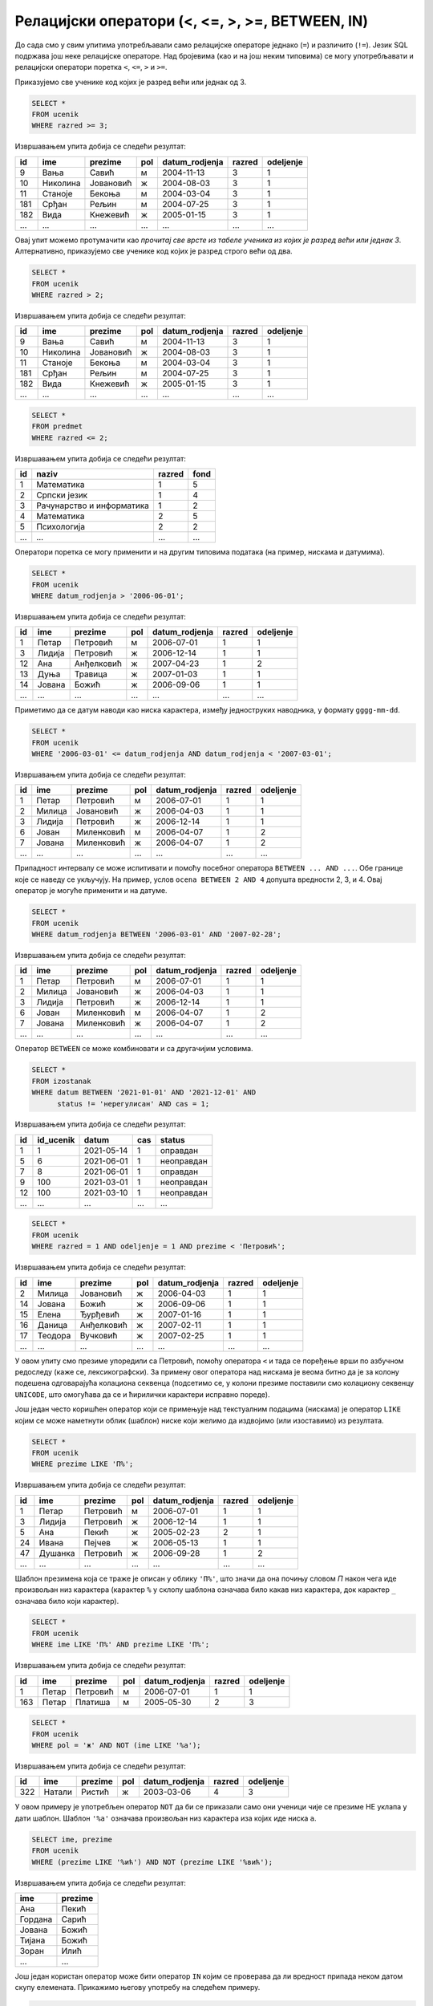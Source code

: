 .. -*- mode: rst -*-

Релацијски оператори (<, <=, >, >=, BETWEEN, IN)
================================================

До сада смо у свим упитима употребљавали само релацијске операторе
једнако (``=``) и различито (``!=``). Језик SQL подржава још неке
релацијске операторе. Над бројевима (као и на још неким типовима) се
могу употребљавати и релацијски оператори поретка ``<``, ``<=``, ``>``
и ``>=``.

.. questionnote::

   Приказати све ученике старијих разреда


Приказујемо све ученике код којих је разред већи или једнак од 3.
   
.. code-block:: sql
                
   SELECT *
   FROM ucenik
   WHERE razred >= 3;

Извршавањем упита добија се следећи резултат:

.. csv-table::
   :header:  "id", "ime", "prezime", "pol", "datum_rodjenja", "razred", "odeljenje"

   9, Вања, Савић, м, 2004-11-13, 3, 1
   10, Николина, Јовановић, ж, 2004-08-03, 3, 1
   11, Станоје, Бекоња, м, 2004-03-04, 3, 1
   181, Срђан, Рељин, м, 2004-07-25, 3, 1
   182, Вида, Кнежевић, ж, 2005-01-15, 3, 1
   ..., ..., ..., ..., ..., ..., ...

Овај упит можемо протумачити као *прочитај све врсте из табеле ученика
из којих је разред већи или једнак 3*. Алтернативно, приказујемо све
ученике код којих је разред строго већи од два.
   
.. code-block:: sql

   SELECT *
   FROM ucenik
   WHERE razred > 2;

Извршавањем упита добија се следећи резултат:

.. csv-table::
   :header:  "id", "ime", "prezime", "pol", "datum_rodjenja", "razred", "odeljenje"

   9, Вања, Савић, м, 2004-11-13, 3, 1
   10, Николина, Јовановић, ж, 2004-08-03, 3, 1
   11, Станоје, Бекоња, м, 2004-03-04, 3, 1
   181, Срђан, Рељин, м, 2004-07-25, 3, 1
   182, Вида, Кнежевић, ж, 2005-01-15, 3, 1
   ..., ..., ..., ..., ..., ..., ...


.. questionnote::
   
   Приказати све податке о предметима у прва два разреда
   
.. code-block:: sql

   SELECT *
   FROM predmet
   WHERE razred <= 2;

Извршавањем упита добија се следећи резултат:

.. csv-table::
   :header:  "id", "naziv", "razred", "fond"

   1, Математика, 1, 5
   2, Српски језик, 1, 4
   3, Рачунарство и информатика, 1, 2
   4, Математика, 2, 5
   5, Психологија, 2, 2
   ..., ..., ..., ...

Оператори поретка се могу применити и на другим типовима података (на
пример, нискама и датумима).


.. questionnote::

   Приказати све податке о учениицма који су рођени после првог јуна 2006.

   
.. code-block:: sql

   SELECT *
   FROM ucenik
   WHERE datum_rodjenja > '2006-06-01';

Извршавањем упита добија се следећи резултат:

.. csv-table::
   :header:  "id", "ime", "prezime", "pol", "datum_rodjenja", "razred", "odeljenje"

   1, Петар, Петровић, м, 2006-07-01, 1, 1
   3, Лидија, Петровић, ж, 2006-12-14, 1, 1
   12, Ана, Анђелковић, ж, 2007-04-23, 1, 2
   13, Дуња, Травица, ж, 2007-01-03, 1, 1
   14, Јована, Божић, ж, 2006-09-06, 1, 1
   ..., ..., ..., ..., ..., ..., ...

Приметимо да се датум наводи као ниска карактера, између једноструких
наводника, у формату ``gggg-mm-dd``.


.. questionnote::

   Приказати све податке о ученицима који су на време кренули у школу током
   2006. године (то су они који су рођени између 1. марта 2006. и 1. марта 
   2007. године, не укључујући последњи датум)

.. code-block:: sql
                
   SELECT *
   FROM ucenik
   WHERE '2006-03-01' <= datum_rodjenja AND datum_rodjenja < '2007-03-01';

Извршавањем упита добија се следећи резултат:

.. csv-table::
   :header:  "id", "ime", "prezime", "pol", "datum_rodjenja", "razred", "odeljenje"

   1, Петар, Петровић, м, 2006-07-01, 1, 1
   2, Милица, Јовановић, ж, 2006-04-03, 1, 1
   3, Лидија, Петровић, ж, 2006-12-14, 1, 1
   6, Јован, Миленковић, м, 2006-04-07, 1, 2
   7, Јована, Миленковић, ж, 2006-04-07, 1, 2
   ..., ..., ..., ..., ..., ..., ...

Припадност интервалу се може испитивати и помоћу посебног оператора
``BETWEEN ... AND ...``. Обе границе које се наведу се укључују. На
пример, услов ``ocena BETWEEN 2 AND 4`` допушта вредности 2, 3, и 4.
Овај оператор је могуће применити и на датуме.

.. code-block:: sql

   SELECT *
   FROM ucenik
   WHERE datum_rodjenja BETWEEN '2006-03-01' AND '2007-02-28';

Извршавањем упита добија се следећи резултат:

.. csv-table::
   :header:  "id", "ime", "prezime", "pol", "datum_rodjenja", "razred", "odeljenje"

   1, Петар, Петровић, м, 2006-07-01, 1, 1
   2, Милица, Јовановић, ж, 2006-04-03, 1, 1
   3, Лидија, Петровић, ж, 2006-12-14, 1, 1
   6, Јован, Миленковић, м, 2006-04-07, 1, 2
   7, Јована, Миленковић, ж, 2006-04-07, 1, 2
   ..., ..., ..., ..., ..., ..., ...

Оператор ``BETWEEN`` се може комбиновати и са другачијим условима.

.. questionnote::

   Приказати податке о свим регулисаним изостанцима на првом часу
   добијеним у 2021. години.

.. code-block:: sql

   SELECT *
   FROM izostanak
   WHERE datum BETWEEN '2021-01-01' AND '2021-12-01' AND
         status != 'нерегулисан' AND cas = 1;

Извршавањем упита добија се следећи резултат:

.. csv-table::
   :header:  "id", "id_ucenik", "datum", "cas", "status"

   1, 1, 2021-05-14, 1, оправдан
   5, 6, 2021-06-01, 1, неоправдан
   7, 8, 2021-06-01, 1, оправдан
   9, 100, 2021-03-01, 1, неоправдан
   12, 100, 2021-03-10, 1, неоправдан
   ..., ..., ..., ..., ...

                
.. questionnote::

   Приказати све ученике који су у дневнику одељења I1 пре Петровића

.. code-block:: sql

   SELECT *
   FROM ucenik
   WHERE razred = 1 AND odeljenje = 1 AND prezime < 'Петровић';

Извршавањем упита добија се следећи резултат:

.. csv-table::
   :header:  "id", "ime", "prezime", "pol", "datum_rodjenja", "razred", "odeljenje"

   2, Милица, Јовановић, ж, 2006-04-03, 1, 1
   14, Јована, Божић, ж, 2006-09-06, 1, 1
   15, Елена, Ђурђевић, ж, 2007-01-16, 1, 1
   16, Даница, Анђелковић, ж, 2007-02-11, 1, 1
   17, Теодора, Вучковић, ж, 2007-02-25, 1, 1
   ..., ..., ..., ..., ..., ..., ...

У овом упиту смо презиме упоредили са Петровић, помоћу оператора ``<``
и тада се поређење врши по азбучном редоследу (каже се,
лексикографски). За примену овог оператора над нискама је веома битно
да је за колону подешена одговарајућа колациона секвенца (подсетимо
се, у колони презиме поставили смо колациону секвенцу ``UNICODE``, што
омогућава да се и ћирилички карактери исправно пореде).

Још један често коришћен оператор који се примењује над текстуалним
подацима (нискама) је оператор ``LIKE`` којим се може наметнути облик
(шаблон) ниске који желимо да издвојимо (или изоставимо) из резултата.

.. questionnote::

   Приказати све ученике чије презиме почиње на слово ``П``.

.. code-block:: sql

   SELECT *
   FROM ucenik
   WHERE prezime LIKE 'П%';

Извршавањем упита добија се следећи резултат:

.. csv-table::
   :header:  "id", "ime", "prezime", "pol", "datum_rodjenja", "razred", "odeljenje"

   1, Петар, Петровић, м, 2006-07-01, 1, 1
   3, Лидија, Петровић, ж, 2006-12-14, 1, 1
   5, Ана, Пекић, ж, 2005-02-23, 2, 1
   24, Ивана, Пејчев, ж, 2006-05-13, 1, 1
   47, Душанка, Петровић, ж, 2006-09-28, 1, 2
   ..., ..., ..., ..., ..., ..., ...

Шаблон презимена која се траже је описан у облику ``'П%'``, што значи
да она почињу словом `П` након чега иде произвољан низ карактера
(карактер ``%`` у склопу шаблона означава било какав низ карактера,
док карактер ``_`` означава било који карактер).
   
.. questionnote::

   Приказати све ученике чији су иницијали ``ПП``.
   

.. code-block:: sql

   SELECT *
   FROM ucenik
   WHERE ime LIKE 'П%' AND prezime LIKE 'П%';

Извршавањем упита добија се следећи резултат:

.. csv-table::
   :header:  "id", "ime", "prezime", "pol", "datum_rodjenja", "razred", "odeljenje"

   1, Петар, Петровић, м, 2006-07-01, 1, 1
   163, Петар, Платиша, м, 2005-05-30, 2, 3

.. questionnote::
   
   Приказати све ученице чије се име не завршава на `а`.

.. code-block:: sql

   SELECT *
   FROM ucenik
   WHERE pol = 'ж' AND NOT (ime LIKE '%а');

Извршавањем упита добија се следећи резултат:

.. csv-table::
   :header:  "id", "ime", "prezime", "pol", "datum_rodjenja", "razred", "odeljenje"

   322, Натали, Ристић, ж, 2003-03-06, 4, 3

У овом примеру је употребљен оператор ``NOT`` да би се приказали само
они ученици чије се презиме НЕ уклапа у дати шаблон. Шаблон ``'%а'``
означава произвољан низ карактера иза којих иде ниска ``а``.

.. questionnote::

   Приказати имена и презимена ученика чије се презиме завршава на
   ``ић``, али не и на ``вић``.

.. code-block:: sql

   SELECT ime, prezime
   FROM ucenik
   WHERE (prezime LIKE '%ић') AND NOT (prezime LIKE '%вић');

Извршавањем упита добија се следећи резултат:

.. csv-table::
   :header:  "ime", "prezime"

   Ана, Пекић
   Гордана, Сарић
   Јована, Божић
   Тијана, Божић
   Зоран, Илић
   ..., ...

Још један користан оператор може бити оператор ``IN`` којим се
проверава да ли вредност припада неком датом скупу
елемената. Прикажимо његову употребу на следећем примеру.

.. questionnote::
           
   Издвојити податке о свим предметима који се зову ``Математика``,
   ``Физика`` или ``Рачунарство и информатика``.

.. code-block:: sql

   SELECT *
   FROM predmet
   WHERE naziv IN ('Математика', 'Физика', 'Рачунарство и информатика')

Извршавањем упита добија се следећи резултат:

.. csv-table::
   :header:  "id", "naziv", "razred", "fond"

   1, Математика, 1, 5
   3, Рачунарство и информатика, 1, 2
   4, Математика, 2, 5
   6, Физика, 1, 3
   7, Физика, 2, 3
   ..., ..., ..., ...

